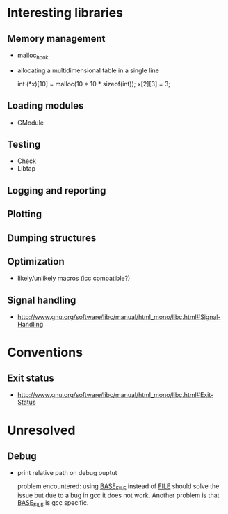 * Interesting libraries
** Memory management
   - malloc_hook
   - allocating a multidimensional table in a single line
     
     int (*x)[10] = malloc(10 * 10 * sizeof(int));
     x[2][3] = 3;

** Loading modules
   - GModule
** Testing
   - Check
   - Libtap
** Logging and reporting
** Plotting
** Dumping structures
** Optimization
   - likely/unlikely macros (icc compatible?)
** Signal handling
   - http://www.gnu.org/software/libc/manual/html_mono/libc.html#Signal-Handling

* Conventions
** Exit status
   - http://www.gnu.org/software/libc/manual/html_mono/libc.html#Exit-Status
* Unresolved
** Debug
   - print relative path on debug ouptut

     problem encountered: using __BASE_FILE__ instead of __FILE__
     should solve the issue but due to a bug in gcc it does not
     work. Another problem is that __BASE_FILE__ is gcc specific.
